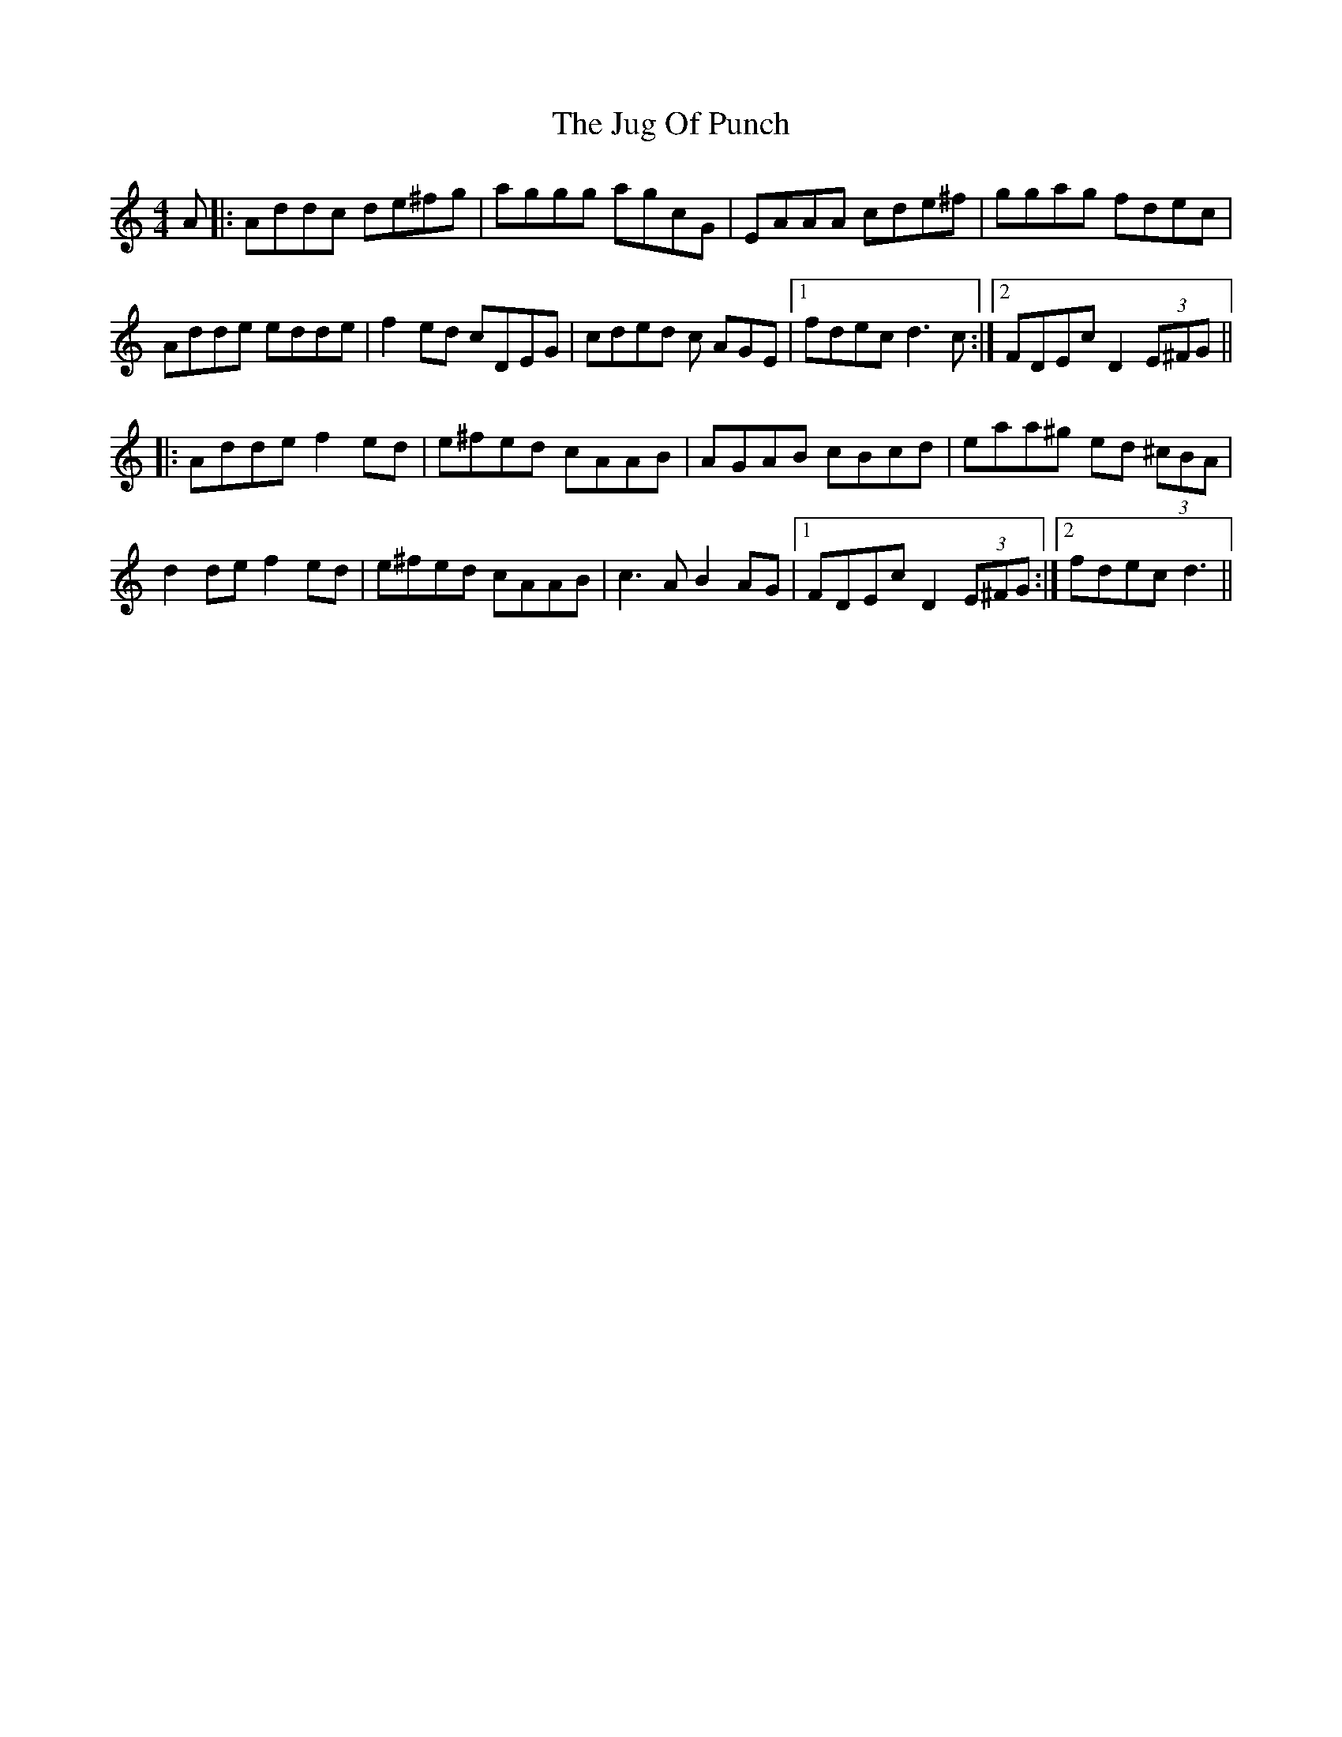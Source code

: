X: 20973
T: Jug Of Punch, The
R: reel
M: 4/4
K: Ddorian
A|:Addc de^fg|aggg agcG|EAAA cde^f|ggag fdec|
Adde edde|f2ed cDEG|cded c AGE|1 fdec d3c:|2 FDEc D2 (3E^FG||
|:Adde f2ed|e^fed cAAB|AGAB cBcd|eaa^g ed (3^cBA|
d2de f2ed|e^fed cAAB|c3A B2AG|1 FDEc D2 (3E^FG:|2 fdec d3||

